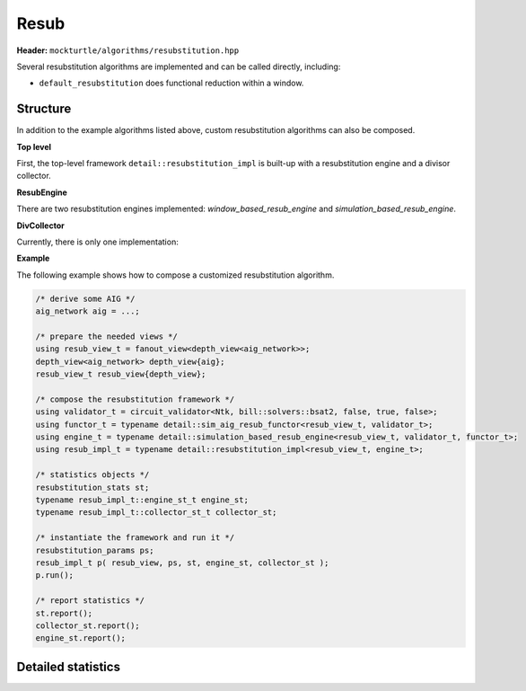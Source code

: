 Resub
=============

**Header:** ``mockturtle/algorithms/resubstitution.hpp``

Several resubstitution algorithms are implemented and can be called directly, including:

- ``default_resubstitution`` does functional reduction within a window.


Structure
~~~~~~~~~

In addition to the example algorithms listed above, custom resubstitution algorithms can also be composed.

**Top level**

First, the top-level framework ``detail::resubstitution_impl`` is built-up with a resubstitution engine and a divisor collector.

.. doxygenclass:: mockturtle::detail::resubstitution_impl

.. doxygenfunction:: mockturtle::detail::resubstitution_impl::resubstitution_impl

**ResubEngine**

There are two resubstitution engines implemented: `window_based_resub_engine` and `simulation_based_resub_engine`.

.. doxygenclass:: mockturtle::detail::window_based_resub_engine

.. doxygenclass:: mockturtle::detail::simulation_based_resub_engine

**DivCollector**

Currently, there is only one implementation:

.. doxygenclass:: mockturtle::detail::default_divisor_collector

**Example**

The following example shows how to compose a customized resubstitution algorithm.

.. code-block:: c++

   /* derive some AIG */
   aig_network aig = ...;

   /* prepare the needed views */
   using resub_view_t = fanout_view<depth_view<aig_network>>;
   depth_view<aig_network> depth_view{aig};
   resub_view_t resub_view{depth_view};

   /* compose the resubstitution framework */
   using validator_t = circuit_validator<Ntk, bill::solvers::bsat2, false, true, false>;
   using functor_t = typename detail::sim_aig_resub_functor<resub_view_t, validator_t>;
   using engine_t = typename detail::simulation_based_resub_engine<resub_view_t, validator_t, functor_t>;
   using resub_impl_t = typename detail::resubstitution_impl<resub_view_t, engine_t>;

   /* statistics objects */
   resubstitution_stats st;
   typename resub_impl_t::engine_st_t engine_st;
   typename resub_impl_t::collector_st_t collector_st;

   /* instantiate the framework and run it */
   resubstitution_params ps;
   resub_impl_t p( resub_view, ps, st, engine_st, collector_st );
   p.run();
   
   /* report statistics */
   st.report();
   collector_st.report();
   engine_st.report();

Detailed statistics
~~~~~~~~~~~~~~~~~~~

.. doxygenstruct:: mockturtle::detail::window_resub_stats
   :members:

.. doxygenstruct:: mockturtle::detail::sim_resub_stats
   :members:
